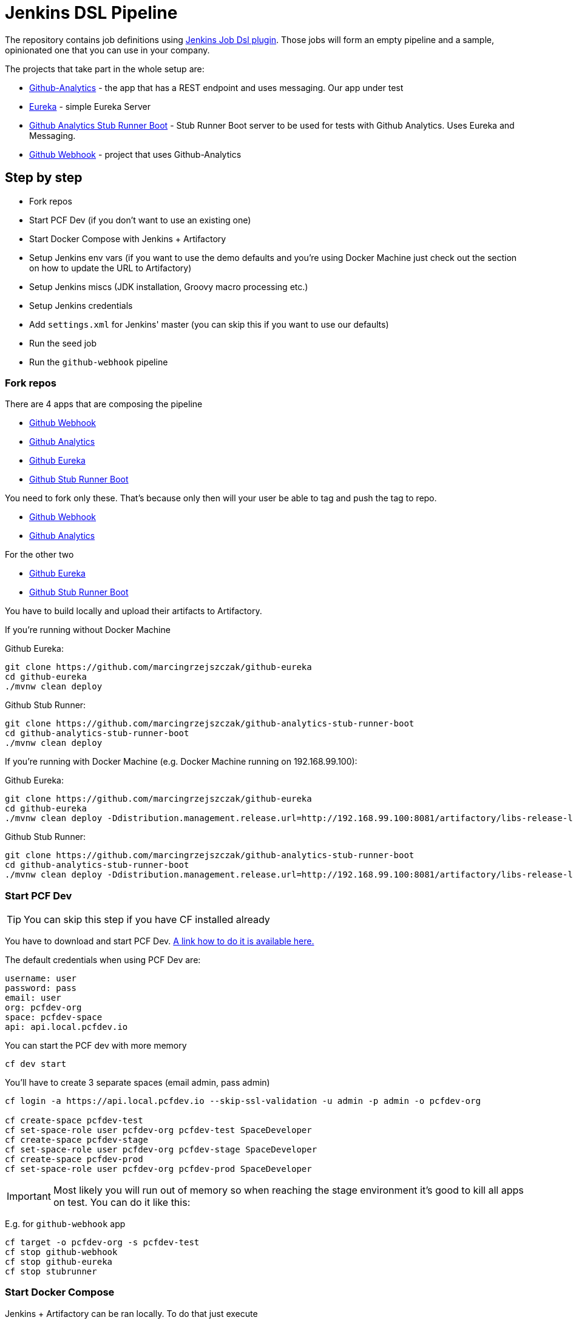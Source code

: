 = Jenkins DSL Pipeline

The repository contains job definitions using https://wiki.jenkins-ci.org/display/JENKINS/Job+DSL+Plugin[Jenkins Job Dsl plugin]. Those jobs will form an empty pipeline and a sample, opinionated one that you can use in your company.

The projects that take part in the whole setup are:

- https://github.com/dsyer/github-analytics[Github-Analytics] - the app that has a REST endpoint and uses messaging. Our app under test
- https://github.com/marcingrzejszczak/github-eureka[Eureka] - simple Eureka Server
- https://github.com/marcingrzejszczak/github-analytics-stub-runner-boot[Github Analytics Stub Runner Boot] - Stub Runner Boot server to be used for tests with Github Analytics. Uses Eureka and Messaging.
- https://github.com/marcingrzejszczak/atom-feed[Github Webhook] - project that uses Github-Analytics

== Step by step

- Fork repos
- Start PCF Dev (if you don't want to use an existing one)
- Start Docker Compose with Jenkins + Artifactory
- Setup Jenkins env vars (if you want to use the demo defaults and you're using Docker Machine
just check out the section on how to update the URL to Artifactory)
- Setup Jenkins miscs (JDK installation, Groovy macro processing etc.)
- Setup Jenkins credentials
- Add `settings.xml` for Jenkins' master (you can skip this if you want to use our defaults)
- Run the seed job
- Run the `github-webhook` pipeline

=== Fork repos

There are 4 apps that are composing the pipeline

  - https://github.com/marcingrzejszczak/atom-feed[Github Webhook]
  - https://github.com/dsyer/github-analytics/[Github Analytics]
  - https://github.com/marcingrzejszczak/github-eureka[Github Eureka]
  - https://github.com/marcingrzejszczak/github-analytics-stub-runner-boot[Github Stub Runner Boot]

You need to fork only these. That's because only then will your user be able to tag and push the tag to repo.

  - https://github.com/marcingrzejszczak/atom-feed[Github Webhook]
  - https://github.com/dsyer/github-analytics/[Github Analytics]

For the other two

  - https://github.com/marcingrzejszczak/github-eureka[Github Eureka]
  - https://github.com/marcingrzejszczak/github-analytics-stub-runner-boot[Github Stub Runner Boot]

You have to build locally and upload their artifacts to Artifactory.

If you're running without Docker Machine

Github Eureka:

[source,bash]
----
git clone https://github.com/marcingrzejszczak/github-eureka
cd github-eureka
./mvnw clean deploy
----

Github Stub Runner:

[source,bash]
----
git clone https://github.com/marcingrzejszczak/github-analytics-stub-runner-boot
cd github-analytics-stub-runner-boot
./mvnw clean deploy
----

If you're running with Docker Machine (e.g. Docker Machine running on 192.168.99.100):

Github Eureka:

[source,bash]
----
git clone https://github.com/marcingrzejszczak/github-eureka
cd github-eureka
./mvnw clean deploy -Ddistribution.management.release.url=http://192.168.99.100:8081/artifactory/libs-release-local
----

Github Stub Runner:

[source,bash]
----
git clone https://github.com/marcingrzejszczak/github-analytics-stub-runner-boot
cd github-analytics-stub-runner-boot
./mvnw clean deploy -Ddistribution.management.release.url=http://192.168.99.100:8081/artifactory/libs-release-local
----

=== Start PCF Dev

TIP: You can skip this step if you have CF installed already

You have to download and start PCF Dev. https://pivotal.io/platform/pcf-tutorials/getting-started-with-pivotal-cloud-foundry-dev/install-pcf-dev[A link how to do it is available here.]

The default credentials when using PCF Dev are:

[source,bash]
----
username: user
password: pass
email: user
org: pcfdev-org
space: pcfdev-space
api: api.local.pcfdev.io
----

You can start the PCF dev with more memory

[source,bash]
----
cf dev start
----

You'll have to create 3 separate spaces (email admin, pass admin)

[source,bash]
----
cf login -a https://api.local.pcfdev.io --skip-ssl-validation -u admin -p admin -o pcfdev-org

cf create-space pcfdev-test
cf set-space-role user pcfdev-org pcfdev-test SpaceDeveloper
cf create-space pcfdev-stage
cf set-space-role user pcfdev-org pcfdev-stage SpaceDeveloper
cf create-space pcfdev-prod
cf set-space-role user pcfdev-org pcfdev-prod SpaceDeveloper
----

IMPORTANT: Most likely you will run out of memory so when reaching the stage
environment it's good to kill all apps on test. You can do it like this:

E.g. for `github-webhook` app

[source,bash]
----
cf target -o pcfdev-org -s pcfdev-test
cf stop github-webhook
cf stop github-eureka
cf stop stubrunner
----

=== Start Docker Compose

Jenkins + Artifactory can be ran locally. To do that just execute

`docker-compose up`

Then Jenkins will be running on port `8080` and Artifactory `8081`.

=== Setup Jenkins env vars

TIP: If you want to only play around with the demo that we've prepared
you can skip this section and use our defaults

IMPORTANT: If you're using a docker-machine then for sure you have to update
 the `REPO_WITH_JARS` to point to your Docker Machine address e.g. `192.168.99.100`
 instead of `localhost`

You need to be able to pass the environment variables to your jobs. Those
env vars are:

[frame="topbot",options="header,footer"]
|======================
|Property Name  | Property Description | Default value
|CF_API_URL | The URL to the CF Api | api.local.pcfdev.io
|CF_TEST_ORG    | Name of the org for the test env | pcfdev-org
|CF_TEST_SPACE  | Name of the space for the test env | pcfdev-space
|CF_STAGE_ORG   | Name of the org for the stage env | pcfdev-org
|CF_STAGE_SPACE | Name of the space for the stage env | pcfdev-space
|CF_PROD_ORG   | Name of the org for the prod env | pcfdev-org
|CF_PROD_SPACE | Name of the space for the prod env | pcfdev-space
|REPO_WITH_JARS | URL to repo with the deployed jars | http://localhost:8081/artifactory/libs-release-local
|M2_SETTINGS_REPO_ID | The id of server from Maven settings.xml | artifactory-local
|JDK_VERSION | The name of the JDK installation | jdk8
|======================

There's a number of ways to achieve it!

==== Global envs

You can add env vars (go to configure Jenkins -> Global Properties) for the following
 properties (the defaults are for PCF Dev):

Example screen:

image::docs/env_vars.png[]

==== Seed properties

Another approach is to run the seed job with parameters / env vars. Whatever
you set will be parsed by the seed job and passed to the generated Jenkins
jobs.

TIP: This is very useful when the repos you want to build differ. E.g. use
different JDK. Then some seeds can set the `JDK_VERSION` param to one version
of Java installation and the others to another one.

Example screen:

image::docs/seed.png[]

In this example we could parametrize the `REPOS` and `REPO_WITH_JARS` params.

=== Additional setup

==== Enable Groovy Token Macro Processing

you need this to allow generation of Pipeline Version

image::docs/groovy_token.png[]

==== Provide your JDK version

- by default we assume that you have jdk with id `jdk8` configured
- if you want a different one just override `JDK_VERSION` env var and point to the proper one

TIP: The docker image comes in with Java installed at `/usr/lib/jvm/java-8-openjdk-amd64`.
You can go to `Global Tools` and create a JDK with `jdk8` id and JAVA_HOME
 pointing to `/usr/lib/jvm/java-8-openjdk-amd64`

To set the default one just follow these steps:

image::docs/manage_jenkins.png[caption="Step 1: ", title="Click 'Manage Jenkins'"]

image::docs/global_tool.png[caption="Step 2: ", title="Click 'Global Tool'"]

image::docs/jdk.png[caption="Step 3: ", title="Fill out JDK Installation"]

=== Add Jenkins credentials for GitHub

The scripts will need to access the credentials for Cloud Foundry access.
Additionally there is one that is required in order to tag the repo.

In order for the scripts to find the credentials you have to pass the IDs
of the stored credentials. Below you can find the list of env vars that you
can set in order to find the proper credential. There are of course
some defaults too

[frame="topbot",options="header,footer"]
|======================
|Property Name  | Property Description | Default value
|GIT_CREDENTIAL_ID    | Credential used to tag a git repo | git
|CF_TEST_CREDENTIAL_ID  | Credential for CF Test env access | cf-test
|CF_STAGE_CREDENTIAL_ID   | Credential for CF Stage env access | cf-stage
|CF_PROD_CREDENTIAL_ID | Credential for CF Prod env access | cf-prod
|======================

Below you can find instructions on how to set a credential (e.g. for `cf-test` credential).

image::docs/credentials_system.png[caption="Step 1: ", title="Click 'Credentials, System'"]

image::docs/credentials_global.png[caption="Step 2: ", title="Click 'Global Credentials'"]

image::docs/credentials_add.png[caption="Step 3: ", title="Click 'Add credentials'"]

image::docs/credentials_example.png[caption="Step 4: ", title="Fill out the user / password and provide the ID (in this example `cf-test`)"]

=== Setup settings.xml for Maven deployment

TIP: If you want to use the default connection to the Docker version
of Artifactory you can skip this step

So that `./mvnw deploy` works with Artifactory from Docker we're
already copying the missing `settings.xml` file for you. It looks like this:

[source,bash]
----
<server>
  <id>artifactory-local</id>
  <username>admin</username>
  <password>password</password>
</server>
----

If you want to use your own version of Artifactory / Nexus you have to update
the file (it's in `seed/settings.xml`).

=== Run the seed job

We already create the seed job for you but you'll have to run it. When you do
run it you have to provide some properties. By default we create a seed that
has all the properties options, but you can delete most of it. If you
set the properties as global env variables you have to remove them from the
seed.

Anyways, to run the demo just provide in the `REPOS` var the comma separated
 list of URLs of the 2 aforementioned forks of `github-webhook` and `github-analytics'.

image::docs/seed_click.png[caption="Step 1: ", title="Click the 'jenkins-pipeline-seed' job"]

image::docs/seed_run.png[caption="Step 2: ", title="Click the 'Build with parameters'"]

image::docs/seed.png[caption="Step 3: ", title="Provide the parameters (you'll have more of them)"]

image::docs/seed_built.png[caption="Step 4: ", title="This is how the results of seed should look like"]

image::docs/seed_views.png[caption="Step 5: ", title="Click the 'github-webhook' view"]

image::docs/pipeline_run.png[caption="Step 6: ", title="Run the pipeline"]

image::docs/pipeline_manual.png[caption="Step 6: ", title="Click the manual step to go to stage (remember about killing the apps on test env)"]

image::docs/pipeline_finished.png[caption="Step 7: ", title="The full pipeline should look like this"]



=== Run the github-webhook pipeline

We already create the seed job for you but you'll have to run it. When you do
run it you have to provide some properties. By default we create a seed that
has all the properties options, but you can delete most of it. If you
set the properties as global env variables you have to remove them from the
seed.

Anyways, to run the demo just provide in the `REPOS` var the comma separated
 list of URLs of the 2 aforementioned forks of `github-webhook` and `github-analytics'.

== FAQ

=== Pipeline version contains ${PIPELINE_VERSION}

You can check the Jenkins logs and you'll see

[source,bash]
----
WARNING: Skipped parameter `PIPELINE_VERSION` as it is undefined on `jenkins-pipeline-sample-build`.
	Set `-Dhudson.model.ParametersAction.keepUndefinedParameters`=true to allow undefined parameters
	to be injected as environment variables or
	`-Dhudson.model.ParametersAction.safeParameters=[comma-separated list]`
	to whitelist specific parameter names, even though it represents a security breach
----

To fix it you have to do exactly what the warning suggests...

=== Can I use the pipeline for some other repos?

Sure! you can pass `REPOS` variable with comma separated list of
`project_name$project_url` format. If you don't provide the PROJECT_NAME the
repo name will be extracted and used as the name of the project.

E.g. for `REPOS` equal to:

`https://github.com/dsyer/github-analytics,https://github.com/marcingrzejszczak/atom-feed`

will result in the creation of pipelines with root names `github-analytics` and `atom-feed`.

E.g. for `REPOS` equal to:

`foo$https://github.com/dsyer/github-analytics,bar$https://github.com/marcingrzejszczak/atom-feed`

will result in the creation of pipelines with root names `foo` for `github-analytics`
and `bar` for `atom-feed`.

=== I've ran out of resources!!

When deploying the app to stage or prod you can get an exception `Insufficient resources`. The way to
 solve it is to kill some apps from test / stage env. To achieve that just call

[source,bash]
----
cf target -o pcfdev-org -s pcfdev-test
cf stop github-webhook
cf stop github-eureka
cf stop stubrunner
----

== How to build it

`./gradlew clean build`

WARNING: The ran test only checks if your scripts compile.

== How to use it in Jenkins?

Check out the https://github.com/jenkinsci/job-dsl-plugin/wiki/Tutorial---Using-the-Jenkins-Job-DSL[tutorial].
Provide the link to this repository in your Jenkins installation.

The seed job should scan the `jobs/jenkins_pipeline_sample*.groovy` files.

Remember to add `src/main/groovy` and `src/main/resources` for processing

WARNING: Remember that views can be overridden that's why the suggestion is to contain in one script all the logic needed to build a view
 for a single project (check out that `spring_cloud_views.groovy` is building all the `spring-cloud` views).
